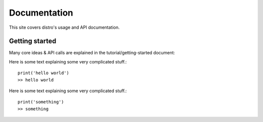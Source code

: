 Documentation
========================
This site covers distro's usage and API documentation.

Getting started
^^^^^^^^^^^^^^^
Many core ideas & API calls are explained in the tutorial/getting-started document:


Here is some text explaining some very complicated stuff.::

        print('hello world')
        >> hello world 

Here is some text explaining some very complicated stuff.::

	print('something')
	>> something

